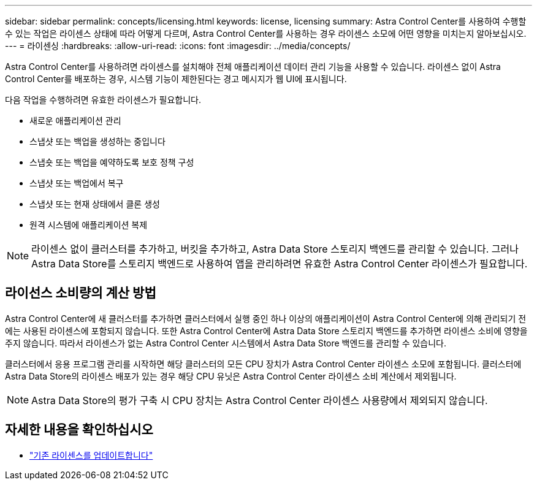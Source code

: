 ---
sidebar: sidebar 
permalink: concepts/licensing.html 
keywords: license, licensing 
summary: Astra Control Center를 사용하여 수행할 수 있는 작업은 라이센스 상태에 따라 어떻게 다르며, Astra Control Center를 사용하는 경우 라이센스 소모에 어떤 영향을 미치는지 알아보십시오. 
---
= 라이센싱
:hardbreaks:
:allow-uri-read: 
:icons: font
:imagesdir: ../media/concepts/


[role="lead"]
Astra Control Center를 사용하려면 라이센스를 설치해야 전체 애플리케이션 데이터 관리 기능을 사용할 수 있습니다. 라이센스 없이 Astra Control Center를 배포하는 경우, 시스템 기능이 제한된다는 경고 메시지가 웹 UI에 표시됩니다.

다음 작업을 수행하려면 유효한 라이센스가 필요합니다.

* 새로운 애플리케이션 관리
* 스냅샷 또는 백업을 생성하는 중입니다
* 스냅숏 또는 백업을 예약하도록 보호 정책 구성
* 스냅샷 또는 백업에서 복구
* 스냅샷 또는 현재 상태에서 클론 생성
* 원격 시스템에 애플리케이션 복제



NOTE: 라이센스 없이 클러스터를 추가하고, 버킷을 추가하고, Astra Data Store 스토리지 백엔드를 관리할 수 있습니다. 그러나 Astra Data Store를 스토리지 백엔드로 사용하여 앱을 관리하려면 유효한 Astra Control Center 라이센스가 필요합니다.



== 라이선스 소비량의 계산 방법

Astra Control Center에 새 클러스터를 추가하면 클러스터에서 실행 중인 하나 이상의 애플리케이션이 Astra Control Center에 의해 관리되기 전에는 사용된 라이센스에 포함되지 않습니다. 또한 Astra Control Center에 Astra Data Store 스토리지 백엔드를 추가하면 라이센스 소비에 영향을 주지 않습니다. 따라서 라이센스가 없는 Astra Control Center 시스템에서 Astra Data Store 백엔드를 관리할 수 있습니다.

클러스터에서 응용 프로그램 관리를 시작하면 해당 클러스터의 모든 CPU 장치가 Astra Control Center 라이센스 소모에 포함됩니다. 클러스터에 Astra Data Store의 라이센스 배포가 있는 경우 해당 CPU 유닛은 Astra Control Center 라이센스 소비 계산에서 제외됩니다.


NOTE: Astra Data Store의 평가 구축 시 CPU 장치는 Astra Control Center 라이센스 사용량에서 제외되지 않습니다.



== 자세한 내용을 확인하십시오

* link:../use/update-licenses.html["기존 라이센스를 업데이트합니다"]

